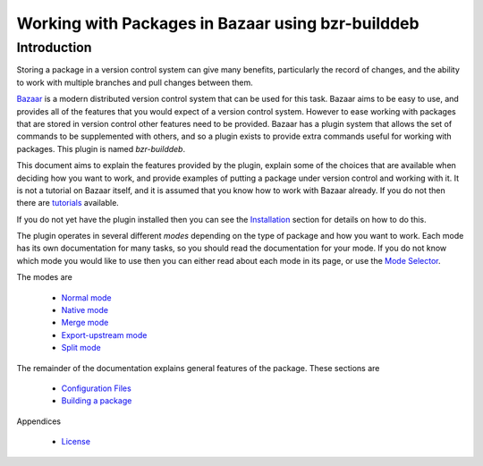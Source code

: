 Working with Packages in Bazaar using bzr-builddeb
==================================================

Introduction
------------

Storing a package in a version control system can give many benefits,
particularly the record of changes, and the ability to work with multiple
branches and pull changes between them.

`Bazaar`_ is a modern distributed version control system that can be used
for this task. Bazaar aims to be easy to use, and provides all of the features
that you would expect of a version control system. However to ease working
with packages that are stored in version control other features need to be
provided. Bazaar has a plugin system that allows the set of commands to be
supplemented with others, and so a plugin exists to provide extra commands
useful for working with packages. This plugin is named `bzr-builddeb`.

This document aims to explain the features provided by the plugin, explain
some of the choices that are available when deciding how you want to work,
and provide examples of putting a package under version control and working
with it. It is not a tutorial on Bazaar itself, and it is assumed that you
know how to work with Bazaar already. If you do not then there are
`tutorials`_ available.

.. _Bazaar: http://www.bazaar-vcs.org/
.. _tutorials: http://doc.bazaar-vcs.org/bzr.dev/

If you do not yet have the plugin installed then you can see the `Installation`_
section for details on how to do this.

.. _Installation: installing.html

The plugin operates in several different `modes` depending on the type of
package and how you want to work. Each mode has its own documentation for
many tasks, so you should read the documentation for your mode. If you do
not know which mode you would like to use then you can either read about
each mode in its page, or use the `Mode Selector`_.

.. _Mode Selector: mode_selector.html

The modes are

  * `Normal mode`_
  * `Native mode`_
  * `Merge mode`_
  * `Export-upstream mode`_
  * `Split mode`_

.. _Normal mode: normal.html
.. _Merge mode: merge.html
.. _Native mode: native.html
.. _Split mode: split.html
.. _Export-upstream mode: export_upstream.html

The remainder of the documentation explains general features of the package.
These sections are

  * `Configuration Files`_
  * `Building a package`_

.. _Configuration Files: configuration.html
.. _Building a package: building.html 

Appendices

  * `License`_

.. _License: license.html

.. vim: set ft=rst tw=76 :

